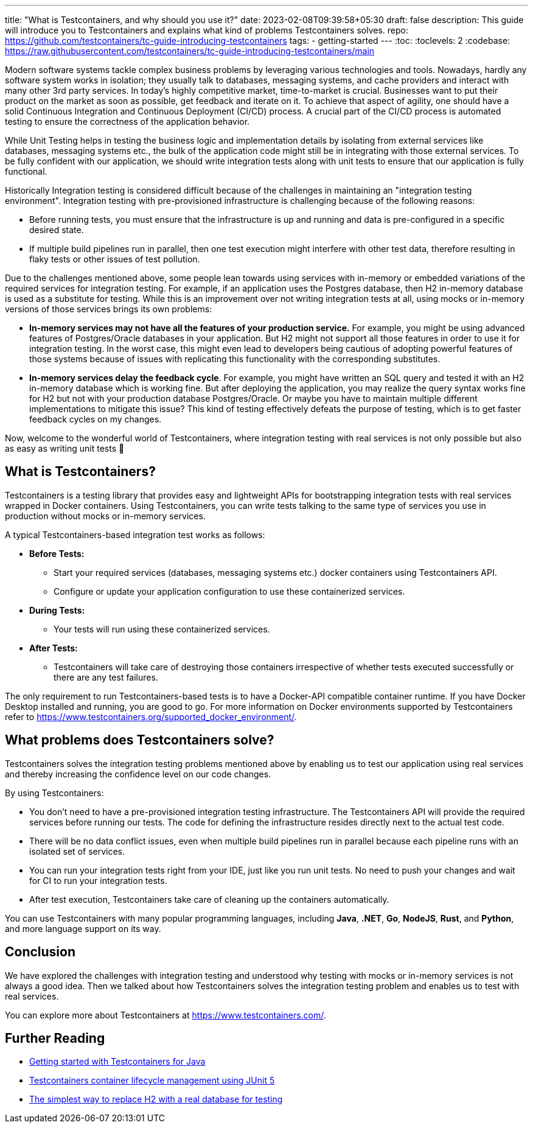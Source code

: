 ---
title: "What is Testcontainers, and why should you use it?"
date: 2023-02-08T09:39:58+05:30
draft: false
description: This guide will introduce you to Testcontainers and explains what kind of problems Testcontainers solves.
repo: https://github.com/testcontainers/tc-guide-introducing-testcontainers
tags:
  - getting-started
---
:toc:
:toclevels: 2
:codebase: https://raw.githubusercontent.com/testcontainers/tc-guide-introducing-testcontainers/main

Modern software systems tackle complex business problems by leveraging various technologies and tools.
Nowadays, hardly any software system works in isolation; they usually talk to databases, messaging systems,
and cache providers and interact with many other 3rd party services. In today’s highly competitive market,
time-to-market is crucial. Businesses want to put their product on the market as soon as possible, get feedback and iterate on it.
To achieve that aspect of agility, one should have a solid Continuous Integration and Continuous Deployment (CI/CD) process.
A crucial part of the CI/CD process is automated testing to ensure the correctness of the application behavior.

While Unit Testing helps in testing the business logic and implementation details by isolating from external services like databases,
messaging systems etc., the bulk of the application code might still be in integrating with those external services.
To be fully confident with our application, we should write integration tests along with unit tests to ensure that
our application is fully functional.

Historically Integration testing is considered difficult because of the challenges in maintaining an "integration testing environment".
Integration testing with pre-provisioned infrastructure is challenging because of the following reasons:

* Before running tests, you must ensure that the infrastructure is up and running and data is pre-configured in a specific desired state.
* If multiple build pipelines run in parallel, then one test execution might interfere with other test data,
  therefore resulting in flaky tests or other issues of test pollution.

Due to the challenges mentioned above, some people lean towards using services with in-memory or embedded variations of
the required services for integration testing. For example, if an application uses the Postgres database,
then H2 in-memory database is used as a substitute for testing. While this is an improvement over not writing integration tests at all,
using mocks or in-memory versions of those services brings its own problems:

* *In-memory services may not have all the features of your production service.*
  For example, you might be using advanced features of Postgres/Oracle databases in your application.
  But H2 might not support all those features in order to use it for integration testing.
  In the worst case, this might even lead to developers being cautious of adopting powerful features of those systems
  because of issues with replicating this functionality with the corresponding substitutes.

* *In-memory services delay the feedback cycle*. For example, you might have written an SQL query and tested it with
  an H2 in-memory database which is working fine. But after deploying the application,
  you may realize the query syntax works fine for H2 but not with your production database Postgres/Oracle.
  Or maybe you have to maintain multiple different implementations to mitigate this issue?
  This kind of testing effectively defeats the purpose of testing, which is to get faster feedback cycles on my changes.

Now, welcome to the wonderful world of Testcontainers, where integration testing with real services is not only possible
but also as easy as writing unit tests 🙂

== What is Testcontainers?

Testcontainers is a testing library that provides easy and lightweight APIs for bootstrapping integration tests with real services
wrapped in Docker containers. Using Testcontainers, you can write tests talking to the same type of services you use in production
without mocks or in-memory services.

A typical Testcontainers-based integration test works as follows:

* *Before Tests:*
    ** Start your required services (databases, messaging systems etc.) docker containers using Testcontainers API.
    ** Configure or update your application configuration to use these containerized services.
* *During Tests:*
    ** Your tests will run using these containerized services.
* *After Tests:*
    ** Testcontainers will take care of destroying those containers irrespective of whether tests executed successfully or
    there are any test failures.

The only requirement to run Testcontainers-based tests is to have a Docker-API compatible container runtime.
If you have Docker Desktop installed and running, you are good to go.
For more information on Docker environments supported by Testcontainers refer to https://www.testcontainers.org/supported_docker_environment/.

== What problems does Testcontainers solve?
Testcontainers solves the integration testing problems mentioned above by enabling us to test our application using real services and
thereby increasing the confidence level on our code changes.

By using Testcontainers:

* You don't need to have a pre-provisioned integration testing infrastructure. The Testcontainers API will provide the required services
  before running our tests. The code for defining the infrastructure resides directly next to the actual test code.
* There will be no data conflict issues, even when multiple build pipelines run in parallel because each pipeline runs
  with an isolated set of services.
* You can run your integration tests right from your IDE, just like you run unit tests.
  No need to push your changes and wait for CI to run your integration tests.
* After test execution, Testcontainers take care of cleaning up the containers automatically.

You can use Testcontainers with many popular programming languages, including *Java*, *.NET*, *Go*, *NodeJS*, *Rust*, and *Python*,
and more language support on its way.

== Conclusion

We have explored the challenges with integration testing and understood why testing with mocks or in-memory services is not always a good idea.
Then we talked about how Testcontainers solves the integration testing problem and enables us to test with real services.

You can explore more about Testcontainers at https://www.testcontainers.com/.

== Further Reading
* https://testcontainers.com/guides/getting-started-with-testcontainers-for-java/[Getting started with Testcontainers for Java]
* https://testcontainers.com/guides/testcontainers-container-lifecycle/[Testcontainers container lifecycle management using JUnit 5]
* https://testcontainers.com/guides/replace-h2-with-real-database-for-testing/[The simplest way to replace H2 with a real database for testing]

